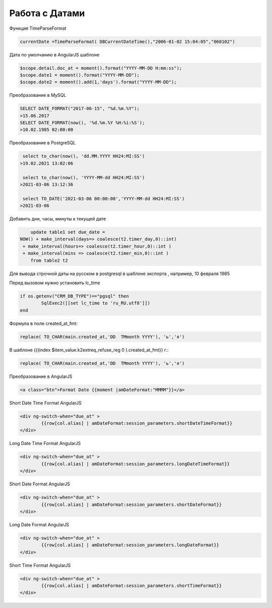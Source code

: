 Работа с Датами
=========================
Функция TimeParseFormat

.. code-block:: lua

	currentDate =TimeParseFormat( DBCurrentDateTime(),"2006-01-02 15:04:05","060102")

Дата по умолчанию в AngularJS шаблоне

.. code-block:: javascript

	$scope.detail.doc_at = moment().format("YYYY-MM-DD H:mm:ss");
	$scope.date1 = moment().format("YYYY-MM-DD");
	$scope.date2 = moment().add(1,'days').format("YYYY-MM-DD");
	
Преобразование в MySQL

.. code-block:: sql

	SELECT DATE_FORMAT("2017-06-15", "%d.%m.%Y");
	>15.06.2017
	SELECT DATE_FORMAT(now(), '%d.%m.%Y %H:%i:%S');
	>10.02.1985 02:00:00
	
Преобразование в PostgreSQL

.. code-block:: sql

	 select to_char(now(), 'dd.MM.YYYY HH24:MI:SS') 
	>19.02.2021 13:02:06
	
	 select to_char(now(), 'YYYY-MM-dd HH24:MI:SS') 
	>2021-03-06 13:12:36	
	
	 select TO_DATE('2021-03-06 00:00:00','YYYY-MM-dd HH24:MI:SS') 
	>2021-03-06	
	
Добавить дни, часы, минуты к текущей дате

.. code-block:: sql

	update table1 set due_date =    
    NOW() + make_interval(days=> coalesce(t2.timer_day,0)::int) 
     + make_interval(hours=> coalesce(t2.timer_hour,0)::int )
     + make_interval(mins => coalesce(t2.timer_min,0)::int )	
	from table2 t2
	
Для вывода строчной даты на русском в postgresql в шаблоне экспорта ,  например, 10 февраля 1985

Перед вызовом нужно установить lc_time

.. code-block:: lua

	if os.getenv("CRM_DB_TYPE")=="pgsql" then
		SqlExec2([[set lc_time to 'ru_RU.utf8']])
	end
	
Формула в поле created_at_fmt:

.. code-block:: sql

	replace( TO_CHAR(main.created_at,'DD  TMmonth YYYY'), 'ь','я')
	
В шаблоне {{(index $item_value.k2extreq_refuse_reg 0 ).created_at_fmt}} г.:

.. code-block:: sql

	replace( TO_CHAR(main.created_at,'DD  TMmonth YYYY'), 'ь','я')
	
Преобразование в AngularJS

.. code-block:: html

	<a class="btn">Format Date {{moment |amDateFormat:"MMMM"}}</a>
	
Short Date Time Format AngularJS

.. code-block:: html

	<div ng-switch-when="due_at" >
		{{row[col.alias] | amDateFormat:session_parameters.shortDateTimeFormat}}        
	</div>	
	
	
Long Date Time Format AngularJS

.. code-block:: html

	<div ng-switch-when="due_at" >
		{{row[col.alias] | amDateFormat:session_parameters.longDateTimeFormat}}        
	</div>		
	
	
Short Date Format AngularJS

.. code-block:: html

	<div ng-switch-when="due_at" >
		{{row[col.alias] | amDateFormat:session_parameters.shortDateFormat}}        
	</div>	

Long Date Format AngularJS

.. code-block:: html

	<div ng-switch-when="due_at" >
		{{row[col.alias] | amDateFormat:session_parameters.longDateFormat}}        
	</div>
	
	
Short Time Format AngularJS

.. code-block:: html

	<div ng-switch-when="due_at" >
		{{row[col.alias] | amDateFormat:session_parameters.shortTimeFormat}}        
	</div>
	
